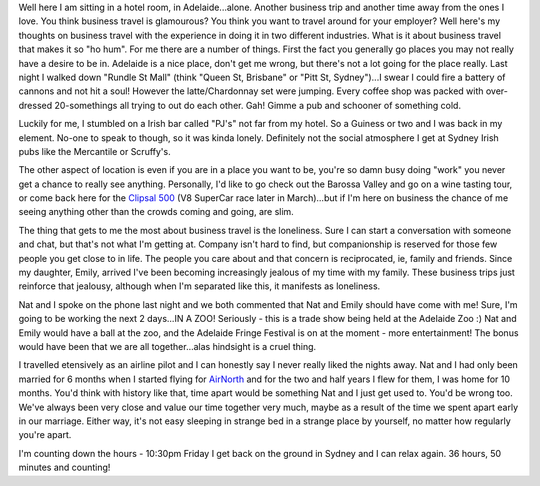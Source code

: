 .. title: Business trips
.. slug: Business_trips
.. date: 2006-03-02 09:49:00 UTC+10:00
.. tags: James,blog
.. category: 
.. link: 

Well here I am sitting in a hotel room, in Adelaide...alone. Another
business trip and another time away from the ones I love. You think
business travel is glamourous? You think you want to travel around for
your employer? Well here's my thoughts on business travel with the
experience in doing it in two different industries. What is it about
business travel that makes it so "ho hum". For me there are a number
of things. First the fact you generally go places you may not really
have a desire to be in. Adelaide is a nice place, don't get me wrong,
but there's not a lot going for the place really. Last night I walked
down "Rundle St Mall" (think "Queen St, Brisbane" or "Pitt St,
Sydney")...I swear I could fire a battery of cannons and not hit a
soul! However the latte/Chardonnay set were jumping. Every coffee shop
was packed with over-dressed 20-somethings all trying to out do each
other. Gah! Gimme a pub and schooner of something cold.

.. TEASER_END

Luckily for me, I stumbled on a Irish bar called "PJ's" not far from
my hotel. So a Guiness or two and I was back in my element. No-one to
speak to though, so it was kinda lonely. Definitely not the social
atmosphere I get at Sydney Irish pubs like the Mercantile or
Scruffy's.

The other aspect of location is even if you are in a place you want to
be, you're so damn busy doing "work" you never get a chance to really
see anything. Personally, I'd like to go check out the Barossa Valley
and go on a wine tasting tour, or come back here for the `Clipsal
500`_ (V8 SuperCar race later in March)...but if I'm here on business
the chance of me seeing anything other than the crowds coming and
going, are slim.

The thing that gets to me the most about business travel is the
loneliness. Sure I can start a conversation with someone and chat, but
that's not what I'm getting at. Company isn't hard to find, but
companionship is reserved for those few people you get close to in
life. The people you care about and that concern is reciprocated, ie,
family and friends. Since my daughter, Emily, arrived I've been
becoming increasingly jealous of my time with my family. These
business trips just reinforce that jealousy, although when I'm
separated like this, it manifests as loneliness.

Nat and I spoke on the phone last night and we both commented that Nat
and Emily should have come with me! Sure, I'm going to be working the
next 2 days...IN A ZOO! Seriously - this is a trade show being held at
the Adelaide Zoo :) Nat and Emily would have a ball at the zoo, and
the Adelaide Fringe Festival is on at the moment - more entertainment!
The bonus would have been that we are all together...alas hindsight is
a cruel thing.

I travelled etensively as an airline pilot and I can honestly say I
never really liked the nights away. Nat and I had only been married
for 6 months when I started flying for `AirNorth`_ and for the two and
half years I flew for them, I was home for 10 months. You'd think with
history like that, time apart would be something Nat and I just get
used to. You'd be wrong too. We've always been very close and value
our time together very much, maybe as a result of the time we spent
apart early in our marriage. Either way, it's not easy sleeping in
strange bed in a strange place by yourself, no matter how regularly
you're apart.

I'm counting down the hours - 10:30pm Friday I get back on the ground
in Sydney and I can relax again. 36 hours, 50 minutes and counting!

.. _AirNorth: http://www.airnorth.com.au/
.. _Clipsal 500: http://www.v8supercar.com.au/circuits/circuitevtprm.asp?vid=119&ind=M


